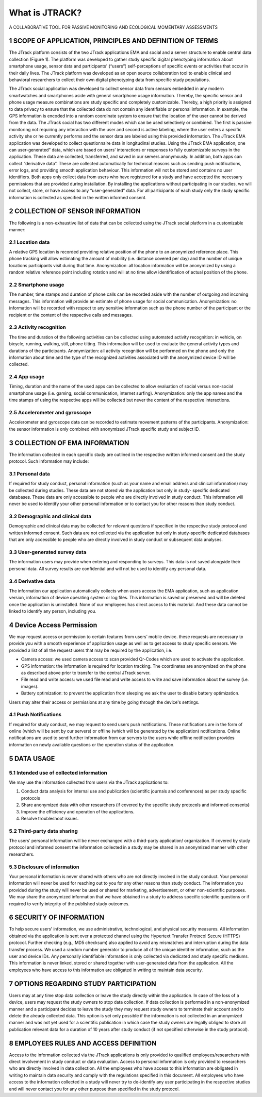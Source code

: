 =========================================================================================================
What is JTRACK?   
=========================================================================================================
A COLLABORATIVE TOOL FOR PASSIVE MONITORING AND ECOLOGICAL MOMENTARY ASSESSMENTS

1	SCOPE OF APPLICATION, PRINCIPLES AND DEFINITION OF TERMS
++++++++++++++++++++++++++++++++++++++++++++++++++++++++++++++++++++++++++++++++
The JTrack platform consists of the two JTrack applications EMA and social and a server structure to enable central data collection (Figure 1). The platform was developed to gather study specific digital phenotyping information about smartphone usage, sensor data and participants' (“users”) self-perceptions of specific events or activities that occur in their daily lives. The JTrack platform was developed as an open source collaboration tool to enable clinical and behavioral researchers to collect their own digital phenotyping data from specific study populations.

The JTrack social application was developed to collect sensor data from sensors embedded in any modern smartwatches and smartphones aside with general smartphone usage information. Thereby, the specific sensor and phone usage measure combinations are study specific and completely customizable. Thereby, a high priority is assigned to data privacy to ensure that the collected data do not contain any identifiable or personal information. In example, the GPS information is encoded into a random coordinate system to ensure that the location of the user cannot be derived from the data. The JTrack social has two different modes which can be used selectively or combined. The first is passive monitoring not requiring any interaction with the user and second is active labeling, where the user enters a specific activity she or he currently performs and the sensor data are labeled using this provided information.
The JTrack EMA application was developed to collect questionnaire data in longitudinal studies. Using the JTrack EMA application, one can user-generated” data, which are based on users' interactions or responses to fully customizable surveys in the application. These data are collected, transferred, and saved in our servers anonymously. 
In addition, both apps can collect “derivative data”. These are collected automatically for technical reasons such as sending push notifications, error logs, and providing smooth application behaviour. This information will not be stored and contains no user identifiers.
Both apps only collect data from users who have registered for a study and have accepted the necessary permissions that are provided during installation. By installing the applications without participating in our studies, we will not collect, store, or have access to any “user-generated” data. For all participants of each study only the study specific information is collected as specified in the written informed consent. 

2	COLLECTION OF SENSOR INFORMATION
++++++++++++++++++++++++++++++++++++++++++++++++++++++++++++++++++++++++++++++++
The following is a non-exhaustive list of data that can be collected using the JTrack social platform in a customizable manner:

2.1	Location data
^^^^^^^^^^^^^^^^^^^^^^^^^^^^^^^^^^^^^^^^^^^^^^^^^^^^^^^^^^^^^^^^^^^^^^^^^^^^^^^^^^^^^^^^^^^^^^^^
A relative GPS location is recorded providing relative position of the phone to an anonymized reference place. This phone tracking will allow estimating the amount of mobility (i.e. distance covered per day) and the number of unique locations participants visit during that time. Anonymization:  all location information will be anonymized by using a random relative reference point including rotation and will at no time allow identification of actual position of the phone.

2.2	Smartphone usage
^^^^^^^^^^^^^^^^^^^^^^^^^^^^^^^^^^^^^^^^^^^^^^^^^^^^^^^^^^^^^^^^^^^^^^^^^^^^^^^^^^^^^^^^^^^^^^^^
The number, time stamps and duration of phone calls can be recorded aside with the number of outgoing and incoming messages. This information will provide an estimate of phone usage for social communication. Anonymization: no information will be recorded with respect to any sensitive information such as the phone number of the participant or the recipient or the content of the respective calls and messages. 

2.3	Activity recognition
^^^^^^^^^^^^^^^^^^^^^^^^^^^^^^^^^^^^^^^^^^^^^^^^^^^^^^^^^^^^^^^^^^^^^^^^^^^^^^^^^^^^^^^^^^^^^^^^
The time and duration of the following activities can be collected using automated activity recognition: in vehicle, on bicycle, running, walking, still, phone tilting.  This information will be used to evaluate the general activity types and durations of the participants. Anonymization: all activity recognition will be performed on the phone and only the information about time and the type of the recognized activities associated with the anonymized device ID will be collected.

2.4	App usage
^^^^^^^^^^^^^^^^^^^^^^^^^^^^^^^^^^^^^^^^^^^^^^^^^^^^^^^^^^^^^^^^^^^^^^^^^^^^^^^^^^^^^^^^^^^^^^^^

Timing, duration and the name of the used apps can be collected to allow evaluation of social versus non-social smartphone usage (i.e. gaming, social communication, internet surfing). Anonymization: only the app names and the time stamps of using the respective apps will be collected but never the content of the respective interactions.

2.5	Accelerometer and gyroscope
^^^^^^^^^^^^^^^^^^^^^^^^^^^^^^^^^^^^^^^^^^^^^^^^^^^^^^^^^^^^^^^^^^^^^^^^^^^^^^^^^^^^^^^^^^^^^^^^
Accelerometer and gyroscope data can be recorded to estimate movement patterns of the participants. Anonymization: the sensor information is only combined with anonymized JTrack specific study and subject ID.


3	COLLECTION OF EMA INFORMATION
++++++++++++++++++++++++++++++++++++++++++++++++++++++++++++++++++++++++++++++++
The information collected in each specific study are outlined in the respective written informed consent and the study protocol. Such information may include:

3.1	Personal data
^^^^^^^^^^^^^^^^^^^^^^^^^^^^^^^^^^^^^^^^^^^^^^^^^^^^^^^^^^^^^^^^^^^^^^^^^^^^^^^^^^^^^^^^^^^^^^^^
If required for study conduct, personal information (such as your name and email address and clinical information) may be collected during studies. These data are not stored via the application but only in study- specific dedicated databases. These data are only accessible to people who are directly involved in study conduct. This information will never be used to identify your other personal information or to contact you for other reasons than study conduct.

3.2	Demographic and clinical data
^^^^^^^^^^^^^^^^^^^^^^^^^^^^^^^^^^^^^^^^^^^^^^^^^^^^^^^^^^^^^^^^^^^^^^^^^^^^^^^^^^^^^^^^^^^^^^^^
Demographic and clinical data may be collected for relevant questions if specified in the respective study protocol and written informed consent. Such data are not collected via the application but only in study-specific dedicated databases that are only accessible to people who are directly involved in study conduct or subsequent data analyses.

3.3	User-generated survey data
^^^^^^^^^^^^^^^^^^^^^^^^^^^^^^^^^^^^^^^^^^^^^^^^^^^^^^^^^^^^^^^^^^^^^^^^^^^^^^^^^^^^^^^^^^^^^^^^
The information users may provide when entering and responding to surveys. This data is not saved alongside their personal data. All survey results are confidential and will not be used to identify any personal data.

3.4	Derivative data
^^^^^^^^^^^^^^^^^^^^^^^^^^^^^^^^^^^^^^^^^^^^^^^^^^^^^^^^^^^^^^^^^^^^^^^^^^^^^^^^^^^^^^^^^^^^^^^^
The information our application automatically collects when users access the EMA application, such as application version, information of device operating system or log files. This information is saved or preserved and will be deleted once the application is uninstalled. None of our employees has direct access to this material. And these data cannot be linked to identify any person, including you.

4	Device Access Permission
++++++++++++++++++++++++++++++++++++++++++++++++++++++++++++++++++++++++++++++++

We may request access or permission to certain features from users’ mobile device. these requests are necessary to provide you with a smooth experience of application usage as well as to get access to study specific sensors. We provided a list of all the request users that may be required by the application, i.e.

* Camera access: we used camera access to scan provided Qr-Codes which are used to activate the application.
* GPS information: the information is required for location tracking. The coordinates are anonymized on the phone as described above prior to transfer to the central JTrack server.
* File read and write access: we used file read and write access to write and save information about the survey (i.e. images).
* Battery optimization: to prevent the application from sleeping we ask the user to disable battery optimization. 

Users may alter their access or permissions at any time by going through the device's settings.

4.1	Push Notifications
^^^^^^^^^^^^^^^^^^^^^^^^^^^^^^^^^^^^^^^^^^^^^^^^^^^^^^^^^^^^^^^^^^^^^^^^^^^^^^^^^^^^^^^^^^^^^^^^
If required for study conduct, we may request to send users push notifications. These notifications are in the form of online (which will be sent by our servers) or offline (which will be generated by the application) notifications. Online notifications are used to send further information from our servers to the users while offline notification provides information on newly available questions or  the operation status of the application.

5	DATA USAGE
++++++++++++++++++++++++++++++++++++++++++++++++++++++++++++++++++++++++++++++++

5.1	Intended use of collected information
^^^^^^^^^^^^^^^^^^^^^^^^^^^^^^^^^^^^^^^^^^^^^^^^^^^^^^^^^^^^^^^^^^^^^^^^^^^^^^^^^^^^^^^^^^^^^^^^
We may use the information collected from users via the JTrack applications to: 

1.	Conduct data analysis for internal use and publication (scientific journals and conferences) as per study specific protocols
2.	Share anonymized data with other researchers (if covered by the specific study protocols and informed consents)
3.	Improve the efficiency and operation of the applications.
4.	Resolve troubleshoot issues.


5.2	Third-party data sharing
^^^^^^^^^^^^^^^^^^^^^^^^^^^^^^^^^^^^^^^^^^^^^^^^^^^^^^^^^^^^^^^^^^^^^^^^^^^^^^^^^^^^^^^^^^^^^^^^
The users’ personal information will be never exchanged with a third-party application/ organization. If covered by study protocol and informed consent the information collected in a study may be shared in an anonymized manner with other researchers. 

5.3	Disclosure of information
^^^^^^^^^^^^^^^^^^^^^^^^^^^^^^^^^^^^^^^^^^^^^^^^^^^^^^^^^^^^^^^^^^^^^^^^^^^^^^^^^^^^^^^^^^^^^^^^
Your personal information is never shared with others who are not directly involved in the study conduct. Your personal information will never be used for reaching out to you for any other reasons than study conduct. The information you provided during the study will never be used or shared for marketing, advertisement, or other non-scientific purposes. We may share the anonymized information that we have obtained in a study to address specific scientific questions or if required to verify integrity of the published study outcomes.

6	SECURITY OF INFORMATION
++++++++++++++++++++++++++++++++++++++++++++++++++++++++++++++++++++++++++++++++
To help secure users' information, we use administrative, technological, and physical security measures. All information obtained via the application is sent over a protected channel using the Hypertext Transfer Protocol Secure (HTTPS) protocol. Further checking (e.g., MD5 checksum) also applied to avoid any mismatches and interruption during the data transfer process.
We used a random number generator to produce all of the unique identifier information, such as the user and device IDs.
Any personally identifiable information is only collected via dedicated and study specific mediums. This information is never linked, stored or shared together with user-generated data from the application. All the employees who have access to this information are obligated in writing to maintain data security.

7	OPTIONS REGARDING STUDY PARTICIPATION
++++++++++++++++++++++++++++++++++++++++++++++++++++++++++++++++++++++++++++++++
Users may at any time stop data collection or leave the study directly within the application. In case of the loss of a device, users may request the study owners to stop data collection. If data collection is performed in a non-anonymized manner and a participant decides to leave the study they may request study owners to terminate their account and to delete the already collected data. This option is yet only possible if the information is not collected in an anonymized manner and was not yet used for a scientific publication in which case the study owners are legally obliged to store all publication relevant data for a duration of 10 years after study conduct (if not specified otherwise in the study protocol).

8	EMPLOYEES RULES AND ACCESS DEFINITION
++++++++++++++++++++++++++++++++++++++++++++++++++++++++++++++++++++++++++++++++
Access to the information collected via the JTrack applications is only provided to qualified employees/researchers with direct involvement in study conduct or data evaluation. Access to personal information is only provided to researchers who are directly involved in data collection. All the employees who have access to this information are obligated in writing to maintain data security and comply with the regulations specified in this document. All employees who have access to the information collected in a study will never try to de-identify any user participating in the respective studies and will never contact you for any other purpose than specified in the study protocol.